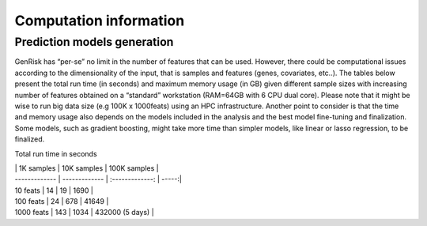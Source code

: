 .. _computation_info:

Computation information
########################


Prediction models generation
******************************
GenRisk has “per-se” no limit in the number of features that can be used. However, there could be computational issues
according to the dimensionality of the input, that is samples and features (genes, covariates, etc..).
The tables below present the total run time (in seconds) and maximum memory usage (in GB) given different sample sizes
with increasing number of features obtained on a “standard” workstation (RAM=64GB with 6 CPU dual core). Please note that
it might be wise to run big data size (e.g 100K x 1000feats) using an HPC infrastructure.
Another point to consider is that the time and memory usage also depends on the models included in the analysis and the
best model fine-tuning and finalization. Some models, such as gradient boosting, might take more time than simpler models,
like linear or lasso regression, to be finalized.

Total run time in seconds

| | 1K samples | 10K samples | 100K samples |
| ------------- | ------------- | :-------------: | -----:|
| 10 feats | 14 | 19 | 1690 |
| 100 feats | 24 | 678 | 41649 |
| 1000 feats | 143 | 1034 | 432000 (5 days) |

